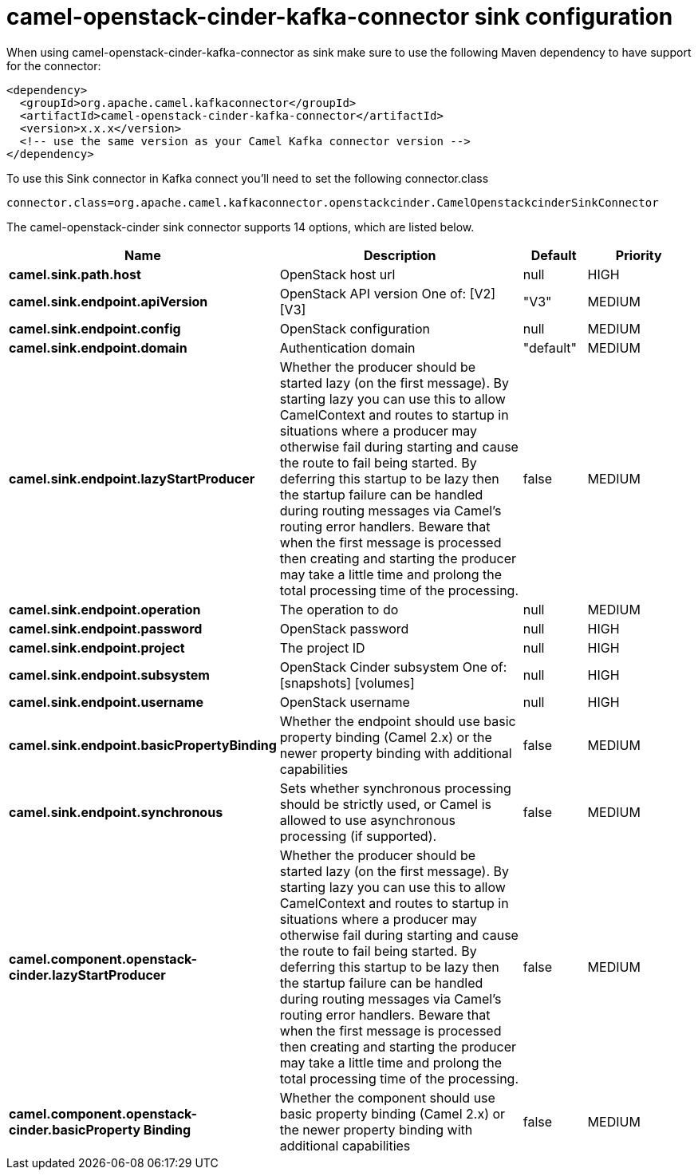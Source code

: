 // kafka-connector options: START
[[camel-openstack-cinder-kafka-connector-sink]]
= camel-openstack-cinder-kafka-connector sink configuration

When using camel-openstack-cinder-kafka-connector as sink make sure to use the following Maven dependency to have support for the connector:

[source,xml]
----
<dependency>
  <groupId>org.apache.camel.kafkaconnector</groupId>
  <artifactId>camel-openstack-cinder-kafka-connector</artifactId>
  <version>x.x.x</version>
  <!-- use the same version as your Camel Kafka connector version -->
</dependency>
----

To use this Sink connector in Kafka connect you'll need to set the following connector.class

[source,java]
----
connector.class=org.apache.camel.kafkaconnector.openstackcinder.CamelOpenstackcinderSinkConnector
----


The camel-openstack-cinder sink connector supports 14 options, which are listed below.



[width="100%",cols="2,5,^1,2",options="header"]
|===
| Name | Description | Default | Priority
| *camel.sink.path.host* | OpenStack host url | null | HIGH
| *camel.sink.endpoint.apiVersion* | OpenStack API version One of: [V2] [V3] | "V3" | MEDIUM
| *camel.sink.endpoint.config* | OpenStack configuration | null | MEDIUM
| *camel.sink.endpoint.domain* | Authentication domain | "default" | MEDIUM
| *camel.sink.endpoint.lazyStartProducer* | Whether the producer should be started lazy (on the first message). By starting lazy you can use this to allow CamelContext and routes to startup in situations where a producer may otherwise fail during starting and cause the route to fail being started. By deferring this startup to be lazy then the startup failure can be handled during routing messages via Camel's routing error handlers. Beware that when the first message is processed then creating and starting the producer may take a little time and prolong the total processing time of the processing. | false | MEDIUM
| *camel.sink.endpoint.operation* | The operation to do | null | MEDIUM
| *camel.sink.endpoint.password* | OpenStack password | null | HIGH
| *camel.sink.endpoint.project* | The project ID | null | HIGH
| *camel.sink.endpoint.subsystem* | OpenStack Cinder subsystem One of: [snapshots] [volumes] | null | HIGH
| *camel.sink.endpoint.username* | OpenStack username | null | HIGH
| *camel.sink.endpoint.basicPropertyBinding* | Whether the endpoint should use basic property binding (Camel 2.x) or the newer property binding with additional capabilities | false | MEDIUM
| *camel.sink.endpoint.synchronous* | Sets whether synchronous processing should be strictly used, or Camel is allowed to use asynchronous processing (if supported). | false | MEDIUM
| *camel.component.openstack-cinder.lazyStartProducer* | Whether the producer should be started lazy (on the first message). By starting lazy you can use this to allow CamelContext and routes to startup in situations where a producer may otherwise fail during starting and cause the route to fail being started. By deferring this startup to be lazy then the startup failure can be handled during routing messages via Camel's routing error handlers. Beware that when the first message is processed then creating and starting the producer may take a little time and prolong the total processing time of the processing. | false | MEDIUM
| *camel.component.openstack-cinder.basicProperty Binding* | Whether the component should use basic property binding (Camel 2.x) or the newer property binding with additional capabilities | false | MEDIUM
|===
// kafka-connector options: END
